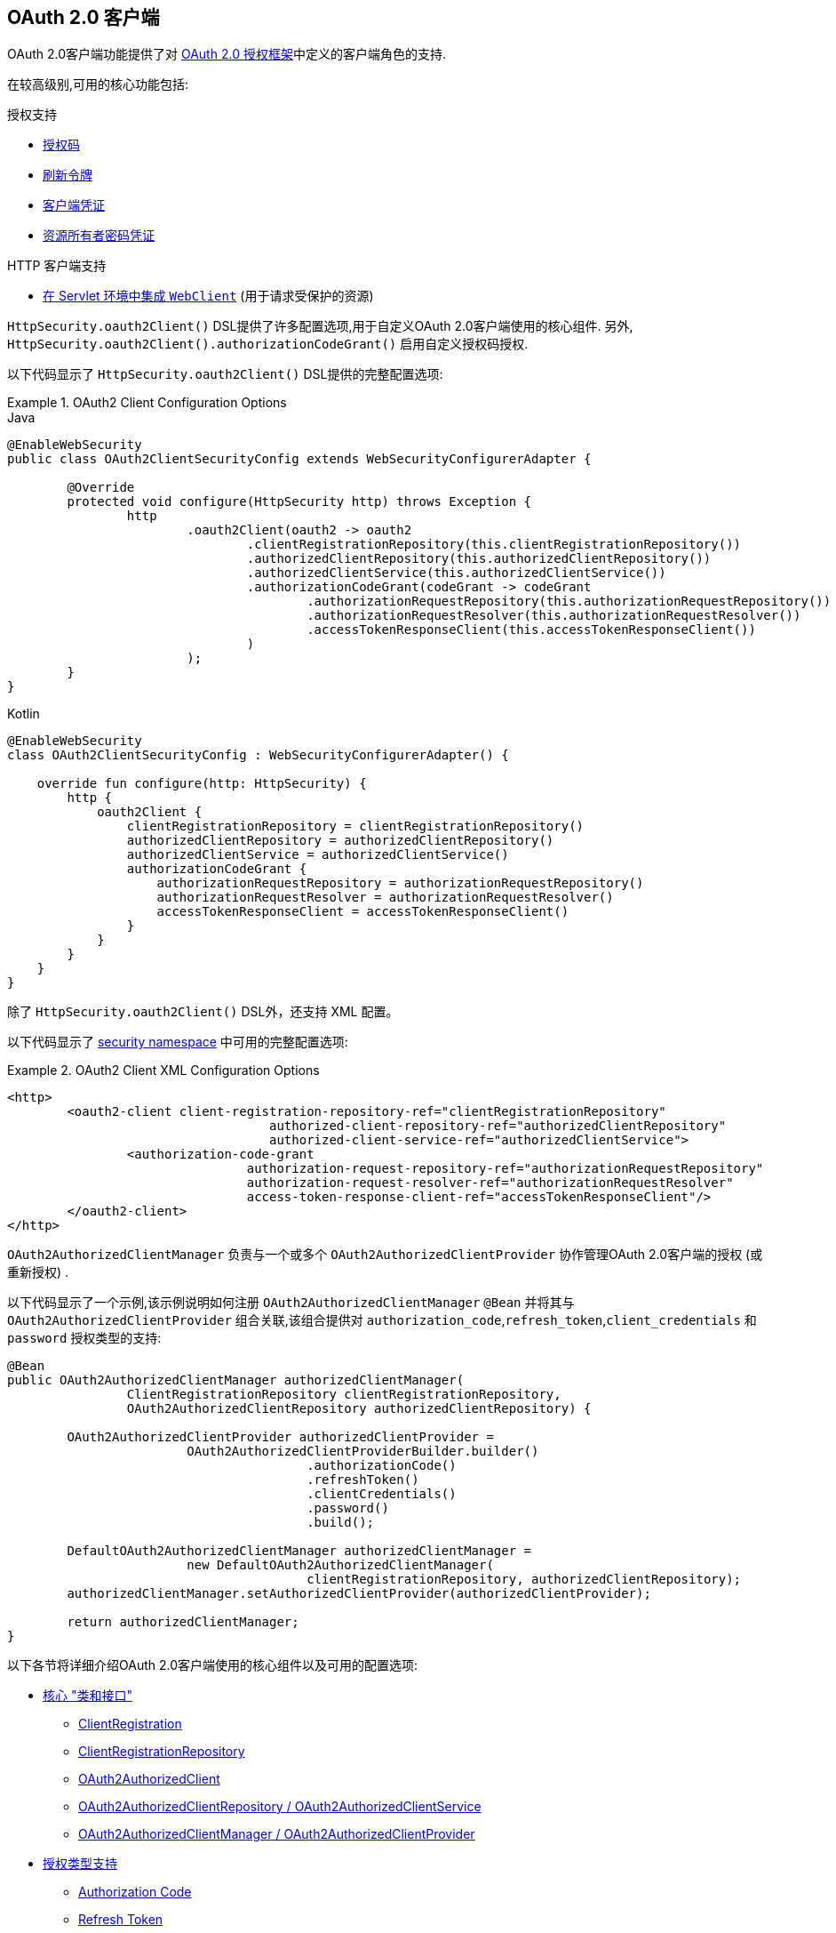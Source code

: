 [[oauth2client]]
== OAuth 2.0 客户端

OAuth 2.0客户端功能提供了对 https://tools.ietf.org/html/rfc6749#section-1.1[OAuth 2.0 授权框架]中定义的客户端角色的支持.

在较高级别,可用的核心功能包括:

.授权支持
* https://tools.ietf.org/html/rfc6749#section-1.3.1[授权码]
* https://tools.ietf.org/html/rfc6749#section-6[刷新令牌]
* https://tools.ietf.org/html/rfc6749#section-1.3.4[客户端凭证]
* https://tools.ietf.org/html/rfc6749#section-1.3.3[资源所有者密码凭证]

.HTTP 客户端支持
* <<oauth2Client-webclient-servlet, 在 Servlet 环境中集成 `WebClient`>> (用于请求受保护的资源)

`HttpSecurity.oauth2Client()` DSL提供了许多配置选项,用于自定义OAuth 2.0客户端使用的核心组件.  另外, `HttpSecurity.oauth2Client().authorizationCodeGrant()` 启用自定义授权码授权.

以下代码显示了 `HttpSecurity.oauth2Client()` DSL提供的完整配置选项:

.OAuth2 Client Configuration Options
====
.Java
[source,java,role="primary"]
----
@EnableWebSecurity
public class OAuth2ClientSecurityConfig extends WebSecurityConfigurerAdapter {

	@Override
	protected void configure(HttpSecurity http) throws Exception {
		http
			.oauth2Client(oauth2 -> oauth2
				.clientRegistrationRepository(this.clientRegistrationRepository())
				.authorizedClientRepository(this.authorizedClientRepository())
				.authorizedClientService(this.authorizedClientService())
				.authorizationCodeGrant(codeGrant -> codeGrant
					.authorizationRequestRepository(this.authorizationRequestRepository())
					.authorizationRequestResolver(this.authorizationRequestResolver())
					.accessTokenResponseClient(this.accessTokenResponseClient())
				)
			);
	}
}
----

.Kotlin
[source,kotlin,role="secondary"]
----
@EnableWebSecurity
class OAuth2ClientSecurityConfig : WebSecurityConfigurerAdapter() {

    override fun configure(http: HttpSecurity) {
        http {
            oauth2Client {
                clientRegistrationRepository = clientRegistrationRepository()
                authorizedClientRepository = authorizedClientRepository()
                authorizedClientService = authorizedClientService()
                authorizationCodeGrant {
                    authorizationRequestRepository = authorizationRequestRepository()
                    authorizationRequestResolver = authorizationRequestResolver()
                    accessTokenResponseClient = accessTokenResponseClient()
                }
            }
        }
    }
}
----
====

除了 `HttpSecurity.oauth2Client()` DSL外，还支持 XML 配置。

以下代码显示了 <<nsa-oauth2-client, security namespace>> 中可用的完整配置选项:

.OAuth2 Client XML Configuration Options
====
[source,xml]
----
<http>
	<oauth2-client client-registration-repository-ref="clientRegistrationRepository"
				   authorized-client-repository-ref="authorizedClientRepository"
				   authorized-client-service-ref="authorizedClientService">
		<authorization-code-grant
				authorization-request-repository-ref="authorizationRequestRepository"
				authorization-request-resolver-ref="authorizationRequestResolver"
				access-token-response-client-ref="accessTokenResponseClient"/>
	</oauth2-client>
</http>
----
====

`OAuth2AuthorizedClientManager` 负责与一个或多个 `OAuth2AuthorizedClientProvider` 协作管理OAuth 2.0客户端的授权 (或重新授权) .

以下代码显示了一个示例,该示例说明如何注册 `OAuth2AuthorizedClientManager` `@Bean` 并将其与 `OAuth2AuthorizedClientProvider` 组合关联,该组合提供对 `authorization_code`,`refresh_token`,`client_credentials` 和  `password`  授权类型的支持:

[source,java]
----
@Bean
public OAuth2AuthorizedClientManager authorizedClientManager(
		ClientRegistrationRepository clientRegistrationRepository,
		OAuth2AuthorizedClientRepository authorizedClientRepository) {

	OAuth2AuthorizedClientProvider authorizedClientProvider =
			OAuth2AuthorizedClientProviderBuilder.builder()
					.authorizationCode()
					.refreshToken()
					.clientCredentials()
					.password()
					.build();

	DefaultOAuth2AuthorizedClientManager authorizedClientManager =
			new DefaultOAuth2AuthorizedClientManager(
					clientRegistrationRepository, authorizedClientRepository);
	authorizedClientManager.setAuthorizedClientProvider(authorizedClientProvider);

	return authorizedClientManager;
}
----

以下各节将详细介绍OAuth 2.0客户端使用的核心组件以及可用的配置选项:

* <<oauth2Client-core-interface-class,核心 "类和接口">>
** <<oauth2Client-client-registration, ClientRegistration>>
** <<oauth2Client-client-registration-repo, ClientRegistrationRepository>>
** <<oauth2Client-authorized-client, OAuth2AuthorizedClient>>
** <<oauth2Client-authorized-repo-service, OAuth2AuthorizedClientRepository / OAuth2AuthorizedClientService>>
** <<oauth2Client-authorized-manager-provider, OAuth2AuthorizedClientManager / OAuth2AuthorizedClientProvider>>
* <<oauth2Client-auth-grant-support,授权类型支持>>
** <<oauth2Client-auth-code-grant, Authorization Code>>
** <<oauth2Client-refresh-token-grant, Refresh Token>>
** <<oauth2Client-client-creds-grant, Client Credentials>>
** <<oauth2Client-password-grant, Resource Owner Password Credentials>>
* <<oauth2Client-additional-features,其他功能>>
** <<oauth2Client-registered-authorized-client, 解决客户端授权>>
* <<oauth2Client-webclient-servlet,在Servlet环境中集成WebClient>>


[[oauth2Client-core-interface-class]]
=== 核心 "类和接口"


[[oauth2Client-client-registration]]
==== ClientRegistration

`ClientRegistration` 是向OAuth 2.0或OpenID Connect 1.0提供程序注册的客户端的表示.

客户端注册包含信息,例如客户端ID,客户端密钥,授权类型,重定向URI,作用域,授权URI,令牌URI和其他详细信息.

`ClientRegistration` 及其属性定义如下:

[source,java]
----
public final class ClientRegistration {
	private String registrationId;	<1>
	private String clientId;	<2>
	private String clientSecret;	<3>
	private ClientAuthenticationMethod clientAuthenticationMethod;	<4>
	private AuthorizationGrantType authorizationGrantType;	<5>
	private String redirectUriTemplate;	<6>
	private Set<String> scopes;	<7>
	private ProviderDetails providerDetails;
	private String clientName;	<8>

	public class ProviderDetails {
		private String authorizationUri;	<9>
		private String tokenUri;	<10>
		private UserInfoEndpoint userInfoEndpoint;
		private String jwkSetUri;	<11>
        private Map<String, Object> configurationMetadata;  <12>

		public class UserInfoEndpoint {
			private String uri;	<13>
            private AuthenticationMethod authenticationMethod;  <14>
			private String userNameAttributeName;	<15>

		}
	}
}
----
<1> `registrationId`: 唯一标识 `ClientRegistration` 的ID. .
<2> `clientId`: 客户端标识符.
<3> `clientSecret`: 客户端密钥.
<4> `clientAuthenticationMethod`: 提供者对客户端进行身份验证的方法.  支持的值为 *basic*,*post* 和 *none* https://tools.ietf.org/html/rfc6749#section-2.1[(public clients)].
<5> `authorizationGrantType`: OAuth 2.0授权框架定义了四种 https://tools.ietf.org/html/rfc6749#section-1.3[授权类型] .  支持的值是 `authorization_code`,`client_credentials`,`password`.
<6> `redirectUriTemplate`: 终端用户对客户端进行身份验证和授权访问后,授权服务器会将终端用户重定向到该客户的注册重定向URI.
<7> `scopes`: 客户在授权请求流程中请求的范围,例如openid,电子邮件或配置文件.
<8> `clientName`: 用于客户端的描述性名称.  该名称可能在某些情况下使用,例如在自动生成的登录页面中显示客户端名称时.
<9> `authorizationUri`: 授权服务器的授权端点URI.
<10> `tokenUri`: 授权服务器的令牌端点URI.
<11> `jwkSetUri`: 用于从授权服务器检索JSON Web密钥( https://tools.ietf.org/html/rfc7517[JSON Web Key (JWK)])集的URI,其中包含用于验证ID令牌的JSON Web签名( https://tools.ietf.org/html/rfc7515[JSON Web Signature (JWS)]) 以及用户信息响应 (可选) 的加密密钥.
<12> `configurationMetadata`:  https://openid.net/specs/openid-connect-discovery-1_0.html#ProviderConfig[OpenID Provider 配置信息]. 仅当配置了Spring Boot 2.x属性 `spring.security.oauth2.client.provider.[providerId].issuerUri`  时,此信息才可用.
<13> `(userInfoEndpoint)uri`: UserInfo端点URI,用于访问经过身份验证的最终用户的声明/属性.
<14> `(userInfoEndpoint)authenticationMethod`: 将访问令牌发送到UserInfo端点时使用的身份验证方法. 支持  *header*, *form* 和 *query* 值
<15> `userNameAttributeName`: 在UserInfo响应中返回的属性名称,该属性引用了最终用户的名称或标识符.

可以使用发现OpenID Connect提供者的 https://openid.net/specs/openid-connect-discovery-1_0.html#ProviderConfig[Configuration endpoint] 或授权服务器的 https://tools.ietf.org/html/rfc8414#section-3[元数据端点] 来初始配置 `ClientRegistration`.

`ClientRegistrations` 提供了以这种方式配置 `ClientRegistration` 的便捷方法,如以下示例所示:

[source,java]
----
ClientRegistration clientRegistration =
    ClientRegistrations.fromIssuerLocation("https://idp.example.com/issuer").build();
----

上面的代码将依次查询 `https://idp.example.com/issuer/.well-known/openid-configuration` ,然后依次查询 `https://idp.example.com/.well-known/openid-configuration/issuer`,
最后是  `https://idp.example.com/.well-known/oauth-authorization-server/issuer` ,从第一个停止返回200响应.

或者,您可以使用 `ClientRegistrations.fromOidcIssuerLocation()`  仅查询OpenID Connect提供程序的配置端点.

[[oauth2Client-client-registration-repo]]
==== ClientRegistrationRepository

`ClientRegistrationRepository` 充当OAuth 2.0 / OpenID Connect 1.0  `ClientRegistration` 的存储库.

[NOTE]
客户端注册信息最终由关联的授权服务器存储和拥有.  此存储库提供了检索与授权服务器一起存储的主要客户端注册信息的子集的功能.

Spring Boot 2.x自动配置将 `spring.security.oauth2.client.registration._[registrationId]_`  下的每个属性绑定到 `ClientRegistration` 的实例,然后在 `ClientRegistrationRepository` 中组成每个 `ClientRegistration` 实例.

[NOTE]
`ClientRegistrationRepository` 的默认实现是 `InMemoryClientRegistrationRepository`.

自动配置还会在 `ApplicationContext` 中将 `ClientRegistrationRepository` 注册为 `@Bean`,以便在应用程序需要时可用于依赖注入.

以下清单显示了一个示例:

[source,java]
----
@Controller
public class OAuth2ClientController {

	@Autowired
	private ClientRegistrationRepository clientRegistrationRepository;

	@GetMapping("/")
	public String index() {
		ClientRegistration oktaRegistration =
			this.clientRegistrationRepository.findByRegistrationId("okta");

		...

		return "index";
	}
}
----


[[oauth2Client-authorized-client]]
==== OAuth2AuthorizedClient

`OAuth2AuthorizedClient` 是授权客户端的表示.  当终端用户 (资源所有者) 已向客户端授权访问其受保护资源的权限时,则认为该客户端已被授权.

`OAuth2AuthorizedClient` 的目的是将 `OAuth2AccessToken` (和可选的 `OAuth2RefreshToken`) 与 `ClientRegistration` (客户端) 和资源所有者相关联,`ClientRegistration` 和资源所有者是授权的主要最终用户.


[[oauth2Client-authorized-repo-service]]
==== OAuth2AuthorizedClientRepository / OAuth2AuthorizedClientService

`OAuth2AuthorizedClientRepository` 负责在Web请求之间持久保存 `OAuth2AuthorizedClient`.  而 `OAuth2AuthorizedClientService` 的主要作用是在应用程序级别管理 `OAuth2AuthorizedClient`.

从开发人员的角度来看,`OAuth2AuthorizedClientRepository` 或 `OAuth2AuthorizedClientService` 提供了查找与客户端关联的 `OAuth2AccessToken` 的功能,以便可以将其用于发起受保护的资源请求.

以下清单显示了一个示例:

[source,java]
----
@Controller
public class OAuth2ClientController {

    @Autowired
    private OAuth2AuthorizedClientService authorizedClientService;

    @GetMapping("/")
    public String index(Authentication authentication) {
        OAuth2AuthorizedClient authorizedClient =
            this.authorizedClientService.loadAuthorizedClient("okta", authentication.getName());

        OAuth2AccessToken accessToken = authorizedClient.getAccessToken();

        ...

        return "index";
    }
}
----

[NOTE]
Spring Boot 2.x自动配置在 `ApplicationContext` 中注册了 `OAuth2AuthorizedClientRepository` 和/或 `OAuth2AuthorizedClientService` `@Bean`.  但是,应用程序可以选择覆盖并注册自定义 `OAuth2AuthorizedClientRepository` 或 `OAuth2AuthorizedClientService` `@Bean`.

`OAuth2AuthorizedClientService` 的默认实现是 `InMemoryOAuth2AuthorizedClientService`,它在内存中存储 `OAuth2AuthorizedClient`.

或者,可以将JDBC实现 `JdbcOAuth2AuthorizedClientService` 配置为将 `OAuth2AuthorizedClient` 持久存储在数据库中.

[NOTE]
`JdbcOAuth2AuthorizedClientService` 取决于<<dbschema-oauth2-client, OAuth 2.0客户端架构>>中描述的表定义.

[[oauth2Client-authorized-manager-provider]]
==== OAuth2AuthorizedClientManager / OAuth2AuthorizedClientProvider

`OAuth2AuthorizedClientManager` 负责 `OAuth2AuthorizedClient` 的整体管理.

主要职责包括:

* 使用 `OAuth2AuthorizedClientProvider` 授权 (或重新授权) OAuth 2.0客户端.
* 通常使用 `OAuth2AuthorizedClientService` 或 `OAuth2AuthorizedClientRepository` 委托 `OAuth2AuthorizedClient` 的持久性.
* 成功授权(或重新授权)OAuth 2.0客户端后，委派给 `OAuth2AuthorizationSuccessHandler`
* 当OAuth 2.0客户端无法授权(或重新授权)时，委派给 `OAuth2AuthorizationFailureHandler`

`OAuth2AuthorizedClientProvider` 实施用于授权 (或重新授权) OAuth 2.0客户端的策略.  实施通常将实施授权类型,例如.  `authorization_code`, `client_credentials` 等.

`OAuth2AuthorizedClientManager` 的默认实现是 `DefaultOAuth2AuthorizedClientManager`,它与 `OAuth2AuthorizedClientProvider` 关联,
该 `OAuth2AuthorizedClientProvider` 可以使用基于委托的组合来支持多种授权授权类型.  `OAuth2AuthorizedClientProviderBuilder` 可以用于配置和构建基于委托的组合.

以下代码显示了如何配置和构建 `OAuth2AuthorizedClientProvider` 组合的示例,该组合提供对  `authorization_code`,`refresh_token`,`client_credentials` 和 `password` 授权类型的支持:

[source,java]
----
@Bean
public OAuth2AuthorizedClientManager authorizedClientManager(
		ClientRegistrationRepository clientRegistrationRepository,
		OAuth2AuthorizedClientRepository authorizedClientRepository) {

	OAuth2AuthorizedClientProvider authorizedClientProvider =
			OAuth2AuthorizedClientProviderBuilder.builder()
					.authorizationCode()
					.refreshToken()
					.clientCredentials()
					.password()
					.build();

	DefaultOAuth2AuthorizedClientManager authorizedClientManager =
			new DefaultOAuth2AuthorizedClientManager(
					clientRegistrationRepository, authorizedClientRepository);
	authorizedClientManager.setAuthorizedClientProvider(authorizedClientProvider);

	return authorizedClientManager;
}
----

当尝试授权成功时，`DefaultOAuth2AuthorizedClientManager` 将委派给 `OAuth2AuthorizationSuccessHandler`，后者(默认情况下)将通过 `OAuth2AuthorizedClientRepository` 保存 `OAuth2AuthorizedClient`。
在重新授权失败的情况下，例如 刷新令牌不再有效，先前保存的 `OAuth2AuthorizedClient` 将通过 `RemoveAuthorizedClientOAuth2AuthorizationFailureHandler` 从 `OAuth2AuthorizedClientRepository` 中删除。
可以通过 `setAuthorizationSuccessHandler(OAuth2AuthorizationSuccessHandler)`  和  `setAuthorizationFailureHandler(OAuth2AuthorizationFailureHandler)` 自定义默认行为。

`DefaultOAuth2AuthorizedClientManager` 也与类型为 `Function<OAuth2AuthorizeRequest, Map<String, Object>>` 的 `contextAttributesMapper` 关联,后者负责将属性从 `OAuth2AuthorizeRequest` 映射到要与 `OAuth2AuthorizationContext` 关联的属性的映射.
当您需要为 `OAuth2AuthorizedClientProvider` 提供必需的 (受支持的) 属性时,这很有用.  `PasswordOAuth2AuthorizedClientProvider` 要求资源所有者的用户名和密码在 `OAuth2AuthorizationContext.getAttributes()` 中可用.

以下代码显示了 `contextAttributesMapper` 的示例:

[source,java]
----
@Bean
public OAuth2AuthorizedClientManager authorizedClientManager(
		ClientRegistrationRepository clientRegistrationRepository,
		OAuth2AuthorizedClientRepository authorizedClientRepository) {

	OAuth2AuthorizedClientProvider authorizedClientProvider =
			OAuth2AuthorizedClientProviderBuilder.builder()
					.password()
					.refreshToken()
					.build();

	DefaultOAuth2AuthorizedClientManager authorizedClientManager =
			new DefaultOAuth2AuthorizedClientManager(
					clientRegistrationRepository, authorizedClientRepository);
	authorizedClientManager.setAuthorizedClientProvider(authorizedClientProvider);

	// Assuming the `username` and `password` are supplied as `HttpServletRequest` parameters,
	// map the `HttpServletRequest` parameters to `OAuth2AuthorizationContext.getAttributes()`
	authorizedClientManager.setContextAttributesMapper(contextAttributesMapper());

	return authorizedClientManager;
}

private Function<OAuth2AuthorizeRequest, Map<String, Object>> contextAttributesMapper() {
	return authorizeRequest -> {
		Map<String, Object> contextAttributes = Collections.emptyMap();
		HttpServletRequest servletRequest = authorizeRequest.getAttribute(HttpServletRequest.class.getName());
		String username = servletRequest.getParameter(OAuth2ParameterNames.USERNAME);
		String password = servletRequest.getParameter(OAuth2ParameterNames.PASSWORD);
		if (StringUtils.hasText(username) && StringUtils.hasText(password)) {
			contextAttributes = new HashMap<>();

			// `PasswordOAuth2AuthorizedClientProvider` requires both attributes
			contextAttributes.put(OAuth2AuthorizationContext.USERNAME_ATTRIBUTE_NAME, username);
			contextAttributes.put(OAuth2AuthorizationContext.PASSWORD_ATTRIBUTE_NAME, password);
		}
		return contextAttributes;
	};
}
----

`DefaultOAuth2AuthorizedClientManager` 设计为在 `HttpServletRequest` 上下文中使用。 在 `HttpServletRequest` 上下文之外进行操作时，请改用 `AuthorizedClientServiceOAuth2AuthorizedClientManager`。

服务应用程序是何时使用 `AuthorizedClientServiceOAuth2AuthorizedClientManager` 的常见用例。 服务应用程序通常在后台运行，没有任何用户交互，并且通常在系统级帐户而不是用户帐户下运行。 配置为 `client_credentials` 授予类型的 O​​Auth 2.0 客户端可以视为服务应用程序的类型。

下面的代码显示了一个示例如何配置 `AuthorizedClientServiceOAuth2AuthorizedClientManager` 的示例，该 `ManagerManager` 提供对 `client_credentials` 授予类型的支持:

[source,java]
----
@Bean
public OAuth2AuthorizedClientManager authorizedClientManager(
		ClientRegistrationRepository clientRegistrationRepository,
		OAuth2AuthorizedClientService authorizedClientService) {

	OAuth2AuthorizedClientProvider authorizedClientProvider =
			OAuth2AuthorizedClientProviderBuilder.builder()
					.clientCredentials()
					.build();

	AuthorizedClientServiceOAuth2AuthorizedClientManager authorizedClientManager =
			new AuthorizedClientServiceOAuth2AuthorizedClientManager(
					clientRegistrationRepository, authorizedClientService);
	authorizedClientManager.setAuthorizedClientProvider(authorizedClientProvider);

	return authorizedClientManager;
}
----

[[oauth2Client-auth-grant-support]]
=== 授权类型支持


[[oauth2Client-auth-code-grant]]
==== Authorization Code  (授权码)

[NOTE]
有关 https://tools.ietf.org/html/rfc6749#section-1.3.1[Authorization Code] 的更多详细信息,请参考 OAuth 2.0 授权框架.


===== 获取授权

[NOTE]
请参阅 https://tools.ietf.org/html/rfc6749#section-4.1.1[Authorization Request/Response]  协议流程以获取授权码.

===== 发起授权请求

`OAuth2AuthorizationRequestRedirectFilter` 使用 `OAuth2AuthorizationRequestResolver` 来解析 `OAuth2AuthorizationRequest` 并通过将终端用户重定向到授权服务器的授权端点来开始授权码授权流程.

`OAuth2AuthorizationRequestResolver` 的主要作用是从提供的Web请求中解析 `OAuth2AuthorizationRequest`.  默认实现 `DefaultOAuth2AuthorizationRequestResolver` 在 (默认) 路径 `/oauth2/authorization/{registrationId}` 上进行匹配,
以提取 `registrationId` 并使用其关联的 `ClientRegistration` 构建 `OAuth2AuthorizationRequest`.

为OAuth 2.0客户端注册提供以下Spring Boot 2.x属性:

[source,yaml,attrs="-attributes"]
----
spring:
  security:
    oauth2:
      client:
        registration:
          okta:
            client-id: okta-client-id
            client-secret: okta-client-secret
            authorization-grant-type: authorization_code
            redirect-uri: "{baseUrl}/authorized/okta"
            scope: read, write
        provider:
          okta:
            authorization-uri: https://dev-1234.oktapreview.com/oauth2/v1/authorize
            token-uri: https://dev-1234.oktapreview.com/oauth2/v1/token
----

基本路径为 `/oauth2/authorization/okta` 的请求将通过 `OAuth2AuthorizationRequestRedirectFilter` 发起授权请求重定向,并最终启动授权码授权流程.

[NOTE]
`AuthorizationCodeOAuth2AuthorizedClientProvider` 是用于授权码认证的 `OAuth2AuthorizedClientProvider` 的实现,该授权码还通过 `OAuth2AuthorizationRequestRedirectFilter` 发起授权请求重定向.

如果OAuth 2.0客户端是 https://tools.ietf.org/html/rfc6749#section-2.1[Public Client],则按以下方式配置OAuth 2.0客户端注册:

[source,yaml,attrs="-attributes"]
----
spring:
  security:
    oauth2:
      client:
        registration:
          okta:
            client-id: okta-client-id
            client-authentication-method: none
            authorization-grant-type: authorization_code
            redirect-uri: "{baseUrl}/authorized/okta"
            ...
----

使用 https://tools.ietf.org/html/rfc7636[Proof Key for Code Exchange] (PKCE)支持公共客户端.  如果客户端在不受信任的环境 (例如,本机应用程序或基于Web浏览器的应用程序) 中运行,因此无法维护其凭据的机密性,则在满足以下条件时将自动使用PKCE:

. `client-secret` 被省略 (或为空)
. `client-authentication-method` 设置为 "none" (`ClientAuthenticationMethod.NONE`)

[[oauth2Client-auth-code-redirect-uri]]
`DefaultOAuth2AuthorizationRequestResolver` 还使用 `UriComponentsBuilder` 支持 `redirect-uri` 的 `URI` 模板变量.

以下配置使用所有受支持的 `URI` 模板变量:

[source,yaml,attrs="-attributes"]
----
spring:
  security:
    oauth2:
      client:
        registration:
          okta:
            ...
            redirect-uri: "{baseScheme}://{baseHost}{basePort}{basePath}/authorized/{registrationId}"
            ...
----

[NOTE]
`{baseUrl}` 解析为 `{baseScheme}://{baseHost}{basePort}{basePath}`

当OAuth 2.0客户端在<<http-proxy-server, 代理服务器>>后面运行时,使用 `URI` 模板变量配置 `redirect-uri` 尤其有用.  这样可以确保在扩展 `redirect-uri` 时使用 `X-Forwarded-*` 头.

===== 自定义授权请求

`OAuth2AuthorizationRequestResolver` 可以实现的主要用例之一是能够使用OAuth 2.0授权框架中定义的标准参数之外的其他参数自定义授权请求.

例如,OpenID Connect从 https://tools.ietf.org/html/rfc6749#section-4.1.1[OAuth 2.0 Authorization Framework] 中定义的标准参数开始,为 https://openid.net/specs/openid-connect-core-1_0.html#AuthRequest[Authorization Code Flow] 定义其他OAuth 2.0请求参数.  这些扩展参数之一是提示参数.

[NOTE]
可选的.  用空格分隔的,区分大小写的ASCII字符串值列表,用于指定授权服务器是否提示终端用户进行重新认证和同意.  定义的值是: none, login, consent, select_account

以下示例显示如何通过使用 `Consumer<OAuth2AuthorizationRequest.Builder>` 来配置 `DefaultOAuth2AuthorizationRequestResolver`，该 `Consumer<OAuth2AuthorizationRequest.Builder>` 通过包括请求参数  `prompt=consent` 来定制  `oauth2Login()` 的授权请求。

[source,java]
----
@EnableWebSecurity
public class OAuth2LoginSecurityConfig extends WebSecurityConfigurerAdapter {

	@Autowired
	private ClientRegistrationRepository clientRegistrationRepository;

	@Override
	protected void configure(HttpSecurity http) throws Exception {
		http
			.authorizeRequests(authorize -> authorize
				.anyRequest().authenticated()
			)
			.oauth2Login(oauth2 -> oauth2
				.authorizationEndpoint(authorization -> authorization
					.authorizationRequestResolver(
						authorizationRequestResolver(this.clientRegistrationRepository)
					)
				)
			);
	}

	private OAuth2AuthorizationRequestResolver authorizationRequestResolver(
			ClientRegistrationRepository clientRegistrationRepository) {

		DefaultOAuth2AuthorizationRequestResolver authorizationRequestResolver =
				new DefaultOAuth2AuthorizationRequestResolver(
						clientRegistrationRepository, "/oauth2/authorization");
		authorizationRequestResolver.setAuthorizationRequestCustomizer(
				authorizationRequestCustomizer());

		return  authorizationRequestResolver;
	}

	private Consumer<OAuth2AuthorizationRequest.Builder> authorizationRequestCustomizer() {
		return customizer -> customizer
					.additionalParameters(params -> params.put("prompt", "consent"));
	}
}
----

对于简单的用例,对于特定的提供者,附加请求参数始终相同,可以将其直接添加到 `authorization-uri` 中.

例如,如果请求参数 `prompt` 的值始终是提供者okta的 `consent` ,则可以简单地进行如下配置:

[source,yaml]
----
spring:
  security:
    oauth2:
      client:
        provider:
          okta:
            authorization-uri: https://dev-1234.oktapreview.com/oauth2/v1/authorize?prompt=consent
----

前面的示例显示了在标准参数之上添加自定义参数的常见用例.  或者,如果您的要求更高,则可以通过简单地覆盖 `OAuth2AuthorizationRequest.authorizationRequestUri` 属性来完全控制构建授权请求 `URI`.

[TIP]
`OAuth2AuthorizationRequest.Builder.build()` 构造 `OAuth2AuthorizationRequest.authorizationRequestUri`,它表示完整的授权请求 `URI`,包括使用 `application/x-www-form-urlencoded` 格式的所有查询参数.


以下示例显示了 `authorizationRequestCustomizer()` 方法与上一示例的不同形式,而是覆盖了 `OAuth2AuthorizationRequest.authorizationRequestUri` 属性.

[source,java]
----
private Consumer<OAuth2AuthorizationRequest.Builder> authorizationRequestCustomizer() {
	return customizer -> customizer
				.authorizationRequestUri(uriBuilder -> uriBuilder
					.queryParam("prompt", "consent").build());
}
----


===== 保存授权请求

`AuthorizationRequestRepository` 负责从发起授权请求到接收到授权响应 (回调) 之间的 `OAuth2AuthorizationRequest` 的持久性.

[TIP]
`OAuth2AuthorizationRequest` 用于关联和验证授权响应.

`AuthorizationRequestRepository` 的默认实现是 `HttpSessionOAuth2AuthorizationRequestRepository`,它将 `OAuth2AuthorizationRequest` 存储在 `HttpSession` 中.

如果您具有 `AuthorizationRequestRepository` 的自定义实现,则可以如以下示例所示对其进行配置:

.AuthorizationRequestRepository Configuration
====
.Java
[source,java,role="primary"]
----
@EnableWebSecurity
public class OAuth2ClientSecurityConfig extends WebSecurityConfigurerAdapter {

	@Override
	protected void configure(HttpSecurity http) throws Exception {
		http
			.oauth2Client(oauth2 -> oauth2
				.authorizationCodeGrant(codeGrant -> codeGrant
					.authorizationRequestRepository(this.authorizationRequestRepository())
					...
				)
			);
	}
}
----

.Kotlin
[source,kotlin,role="secondary"]
----
@EnableWebSecurity
class OAuth2ClientSecurityConfig : WebSecurityConfigurerAdapter() {

    override fun configure(http: HttpSecurity) {
        http {
            oauth2Client {
                authorizationCodeGrant {
                    authorizationRequestRepository = authorizationRequestRepository()
                }
            }
        }
    }
}
----

.Xml
[source,xml,role="secondary"]
----
<http>
	<oauth2-client>
		<authorization-code-grant authorization-request-repository-ref="authorizationRequestRepository"/>
	</oauth2-client>
</http>
----
====

===== 访问令牌请求

[NOTE]
请参阅 https://tools.ietf.org/html/rfc6749#section-4.1.3[Access Token Request/Response]  协议流程以获取授权码.

用于授权码授权的 `OAuth2AccessTokenResponseClient` 的默认实现是 `DefaultAuthorizationCodeTokenResponseClient`,它使用 `RestOperations` 在授权服务器的令牌端点交换访问令牌的授权码.

`DefaultAuthorizationCodeTokenResponseClient` 非常灵活,因为它允许您自定义令牌请求的预处理和/或令牌响应的后处理.

===== 自定义访问令牌请求

如果需要自定义令牌请求的预处理,则可以为 `DefaultAuthorizationCodeTokenResponseClient.setRequestEntityConverter()` 提供自定义 `Converter<OAuth2AuthorizationCodeGrantRequest, RequestEntity<?>>`.
默认实现 `OAuth2AuthorizationCodeGrantRequestEntityConverter` 构建标准 https://tools.ietf.org/html/rfc6749#section-4.1.3[OAuth 2.0 Access Token Request] 的 `RequestEntity` 表示形式.  但是,提供自定义转换器将允许您扩展标准令牌请求并添加自定义参数.


IMPORTANT: 自定义 `Converter` 必须返回预期的OAuth 2.0提供者可以理解的OAuth 2.0访问令牌请求的有效 `RequestEntity` 表示形式.

===== 自定义访问令牌响应

另一方面,如果您需要自定义令牌响应的后处理,则需要为  `DefaultAuthorizationCodeTokenResponseClient.setRestOperations()` 提供一个自定义配置的 `RestOperations`.  默认的 `RestOperations` 配置如下:

[source,java]
----
RestTemplate restTemplate = new RestTemplate(Arrays.asList(
		new FormHttpMessageConverter(),
		new OAuth2AccessTokenResponseHttpMessageConverter()));

restTemplate.setErrorHandler(new OAuth2ErrorResponseErrorHandler());
----

TIP: 发送OAuth 2.0访问令牌请求时,需要使用Spring MVC `FormHttpMessageConverter`.

`OAuth2AccessTokenResponseHttpMessageConverter` 是OAuth 2.0访问令牌响应的 `HttpMessageConverter`.  您可以为 `OAuth2AccessTokenResponseHttpMessageConverter.setTokenResponseConverter()` 提供一个自定义 `Converter<Map<String, String>, OAuth2AccessTokenResponse>`,
该转换器用于将OAuth 2.0访问令牌响应参数转换为 `OAuth2AccessTokenResponse`.

`OAuth2ErrorResponseErrorHandler` 是一个 `ResponseErrorHandler`,可以处理OAuth 2.0错误,例如.  400错误的请求.  它使用 `OAuth2ErrorHttpMessageConverter` 将OAuth 2.0错误参数转换为 `OAuth2Error`.

无论您是自定义 `DefaultAuthorizationCodeTokenResponseClient` 还是提供自己的 `OAuth2AccessTokenResponseClient` 实现,都需要按以下示例所示进行配置:

.Access Token Response Configuration
====
.Java
[source,java,role="primary"]
----
@EnableWebSecurity
public class OAuth2ClientSecurityConfig extends WebSecurityConfigurerAdapter {

	@Override
	protected void configure(HttpSecurity http) throws Exception {
		http
			.oauth2Client(oauth2 -> oauth2
				.authorizationCodeGrant(codeGrant -> codeGrant
					.accessTokenResponseClient(this.accessTokenResponseClient())
					...
				)
			);
	}
}
----
.Kotlin
[source,kotlin,role="secondary"]
----
@EnableWebSecurity
class OAuth2ClientSecurityConfig : WebSecurityConfigurerAdapter() {

    override fun configure(http: HttpSecurity) {
        http {
            oauth2Client {
                authorizationCodeGrant {
                    accessTokenResponseClient = accessTokenResponseClient()
                }
            }
        }
    }
}
----
.Xml
[source,xml,role="secondary"]
----
<http>
	<oauth2-client>
		<authorization-code-grant access-token-response-client-ref="accessTokenResponseClient"/>
	</oauth2-client>
</http>
----
====

[[oauth2Client-refresh-token-grant]]
==== 刷新Token

[NOTE]
有关以下内容的更多详细信息,请参阅OAuth 2.0授权框架 https://tools.ietf.org/html/rfc6749#section-1.5[Refresh Token].


===== 刷新访问令牌

[NOTE]
请参阅 https://tools.ietf.org/html/rfc6749#section-6[Access Token Request/Response] 协议流程以获取刷新令牌授权.

用于刷新令牌授权的 `OAuth2AccessTokenResponseClient` 的默认实现是 `DefaultRefreshTokenTokenResponseClient`,当在授权服务器的令牌端点刷新访问令牌时使用 `RestOperations`.

`DefaultRefreshTokenTokenResponseClient` 非常灵活,因为它允许您自定义令牌请求的预处理和/或令牌响应的后处理

===== 自定义刷新令牌请求

如果需要自定义令牌请求的预处理,则可以为 `DefaultRefreshTokenTokenResponseClient.setRequestEntityConverter()` 提供自定义 `Converter<OAuth2RefreshTokenGrantRequest, RequestEntity<?>>`
默认实现 `OAuth2RefreshTokenGrantRequestEntityConverter` 构建标准 https://tools.ietf.org/html/rfc6749#section-6[OAuth 2.0 Access Token Request]的 `RequestEntity` 表示.  但是,提供自定义 `Converter` 将允许您扩展标准令牌请求并添加自定义参数.

IMPORTANT: 自定义 `Converter` 必须返回预期的OAuth 2.0提供程序可以理解的OAuth 2.0访问令牌请求的有效 `RequestEntity` 表示形式.

===== 自定义刷新令牌响应

另一方面,如果您需要自定义令牌响应的后处理,则需要为  `DefaultRefreshTokenTokenResponseClient.setRestOperations()` 提供一个自定义配置的 `RestOperations`.  默认的 `RestOperations` 配置如下:

[source,java]
----
RestTemplate restTemplate = new RestTemplate(Arrays.asList(
		new FormHttpMessageConverter(),
		new OAuth2AccessTokenResponseHttpMessageConverter()));

restTemplate.setErrorHandler(new OAuth2ErrorResponseErrorHandler());
----

TIP: 发送OAuth 2.0访问令牌请求时,需要使用Spring MVC `FormHttpMessageConverter`.

`OAuth2AccessTokenResponseHttpMessageConverter` 是OAuth 2.0访问令牌响应的 `HttpMessageConverter`.  您可以为  `OAuth2AccessTokenResponseHttpMessageConverter.setTokenResponseConverter()` 提供一个自定义 `Converter<Map<String, String>, OAuth2AccessTokenResponse>`,该转换器用于将OAuth 2.0访问令牌响应参数转换为 `OAuth2AccessTokenResponse`.

`OAuth2ErrorResponseErrorHandler` 是一个 `ResponseErrorHandler`,可以处理OAuth 2.0错误,例如.  400错误的请求.  它使用 `OAuth2ErrorHttpMessageConverter` 将OAuth 2.0错误参数转换为 `OAuth2Error`.

无论您是自定义 `DefaultRefreshTokenTokenResponseClient` 还是提供自己的 `OAuth2AccessTokenResponseClient` 实现,都需要按以下示例所示进行配置:

[source,java]
----
// Customize
OAuth2AccessTokenResponseClient<OAuth2RefreshTokenGrantRequest> refreshTokenTokenResponseClient = ...

OAuth2AuthorizedClientProvider authorizedClientProvider =
		OAuth2AuthorizedClientProviderBuilder.builder()
				.authorizationCode()
				.refreshToken(configurer -> configurer.accessTokenResponseClient(refreshTokenTokenResponseClient))
				.build();

...

authorizedClientManager.setAuthorizedClientProvider(authorizedClientProvider);
----

[NOTE]
`OAuth2AuthorizedClientProviderBuilder.builder().refreshToken()` 配置一个 `RefreshTokenOAuth2AuthorizedClientProvider`,它是 `OAuth2AuthorizedClientProvider` 的实现,用于刷新令牌授权.

`OAuth2RefreshToken` 可以选择在访问令牌响应中返回 `authorization_code` 和 `password` 授权类型.  如果 `OAuth2AuthorizedClient.getRefreshToken()` 可用且 `OAuth2AuthorizedClient.getAccessToken()` 过期,则 `RefreshTokenOAuth2AuthorizedClientProvider` 将自动刷新它.

[[oauth2Client-client-creds-grant]]
==== Client Credentials(客户端凭证)

[NOTE]
有关 https://tools.ietf.org/html/rfc6749#section-1.3.4[Client Credentials] 授权的更多详细信息,请参考OAuth 2.0授权框架.

===== 访问令牌请求

[NOTE]
请参阅 https://tools.ietf.org/html/rfc6749#section-4.4.2[Access Token Request/Response]  协议流以获取 "客户端凭证" 授权.

客户端凭据授权的 `OAuth2AccessTokenResponseClient` 的默认实现是 `DefaultClientCredentialsTokenResponseClient`,当在授权服务器的令牌端点请求访问令牌时,它会使用 `RestOperations`.

`DefaultClientCredentialsTokenResponseClient` 非常灵活,因为它允许您自定义令牌请求的预处理和/或令牌响应的后处理.

===== 自定义访问令牌请求

如果需要自定义令牌请求的预处理,则可以为 `DefaultClientCredentialsTokenResponseClient.setRequestEntityConverter()`  提供自定义 `Converter<OAuth2ClientCredentialsGrantRequest, RequestEntity<?>>`.
默认实现 `OAuth2ClientCredentialsGrantRequestEntityConverter` 构建标准 https://tools.ietf.org/html/rfc6749#section-4.4.2[OAuth 2.0 Access Token Request] 的 `RequestEntity` 表示.  但是,提供自定义转换器将允许您扩展标准令牌请求并添加自定义参数.

IMPORTANT: 自定义 `Converter` 必须返回预期的OAuth 2.0提供程序可以理解的OAuth 2.0访问令牌请求的有效 `RequestEntity` 表示形式.

===== 自定义访问令牌响应

另一方面,如果您需要自定义令牌响应的后处理,则需要为 `DefaultClientCredentialsTokenResponseClient.setRestOperations()` 提供一个自定义配置的 `RestOperations`.  默认的 `RestOperations` 配置如下:

[source,java]
----
RestTemplate restTemplate = new RestTemplate(Arrays.asList(
		new FormHttpMessageConverter(),
		new OAuth2AccessTokenResponseHttpMessageConverter()));

restTemplate.setErrorHandler(new OAuth2ErrorResponseErrorHandler());
----

TIP: 发送OAuth 2.0访问令牌请求时,需要使用Spring MVC `FormHttpMessageConverter`.


`OAuth2AccessTokenResponseHttpMessageConverter` 是OAuth 2.0访问令牌响应的 `HttpMessageConverter`.  您可以为 `OAuth2AccessTokenResponseHttpMessageConverter.setTokenResponseConverter()`  提供一个自定义 `Converter<Map<String, String>, OAuth2AccessTokenResponse>` ,
该转换器用于将OAuth 2.0访问令牌响应参数转换为 `OAuth2AccessTokenResponse`.

`OAuth2ErrorResponseErrorHandler` 是一个 `ResponseErrorHandler`,可以处理OAuth 2.0错误,例如.  400错误的请求.  它使用 `OAuth2ErrorHttpMessageConverter` 将OAuth 2.0错误参数转换为 `OAuth2Error`.

无论您是自定义 `DefaultClientCredentialsTokenResponseClient` 还是提供自己的 `OAuth2AccessTokenResponseClient` 实现,都需要按以下示例所示进行配置:

[source,java]
----
// Customize
OAuth2AccessTokenResponseClient<OAuth2ClientCredentialsGrantRequest> clientCredentialsTokenResponseClient = ...

OAuth2AuthorizedClientProvider authorizedClientProvider =
		OAuth2AuthorizedClientProviderBuilder.builder()
				.clientCredentials(configurer -> configurer.accessTokenResponseClient(clientCredentialsTokenResponseClient))
				.build();

...

authorizedClientManager.setAuthorizedClientProvider(authorizedClientProvider);
----

[NOTE]
`OAuth2AuthorizedClientProviderBuilder.builder().clientCredentials()` 配置 `ClientCredentialsOAuth2AuthorizedClientProvider`,这是 `OAuth2AuthorizedClientProvider` 的实现,用于Client Credentials授权.

===== 使用访问令牌

为OAuth 2.0客户端注册提供以下Spring Boot 2.x属性:

[source,yaml]
----
spring:
  security:
    oauth2:
      client:
        registration:
          okta:
            client-id: okta-client-id
            client-secret: okta-client-secret
            authorization-grant-type: client_credentials
            scope: read, write
        provider:
          okta:
            token-uri: https://dev-1234.oktapreview.com/oauth2/v1/token
----

......以及 `OAuth2AuthorizedClientManager` `@Bean`:

[source,java]
----
@Bean
public OAuth2AuthorizedClientManager authorizedClientManager(
		ClientRegistrationRepository clientRegistrationRepository,
		OAuth2AuthorizedClientRepository authorizedClientRepository) {

	OAuth2AuthorizedClientProvider authorizedClientProvider =
			OAuth2AuthorizedClientProviderBuilder.builder()
					.clientCredentials()
					.build();

	DefaultOAuth2AuthorizedClientManager authorizedClientManager =
			new DefaultOAuth2AuthorizedClientManager(
					clientRegistrationRepository, authorizedClientRepository);
	authorizedClientManager.setAuthorizedClientProvider(authorizedClientProvider);

	return authorizedClientManager;
}
----

您可以按以下方式获取 `OAuth2AccessToken`:

[source,java]
----
@Controller
public class OAuth2ClientController {

	@Autowired
	private OAuth2AuthorizedClientManager authorizedClientManager;

	@GetMapping("/")
	public String index(Authentication authentication,
						HttpServletRequest servletRequest,
						HttpServletResponse servletResponse) {

		OAuth2AuthorizeRequest authorizeRequest = OAuth2AuthorizeRequest.withClientRegistrationId("okta")
				.principal(authentication)
				.attributes(attrs -> {
					attrs.put(HttpServletRequest.class.getName(), servletRequest);
					attrs.put(HttpServletResponse.class.getName(), servletResponse);
				})
				.build();
		OAuth2AuthorizedClient authorizedClient = this.authorizedClientManager.authorize(authorizeRequest);

		OAuth2AccessToken accessToken = authorizedClient.getAccessToken();

		...

		return "index";
	}
}
----

[NOTE]
`HttpServletRequest` 和 `HttpServletResponse` 都是可选属性.  如果未提供,它将使用 `RequestContextHolder.getRequestAttributes()` 默认为 `ServletRequestAttributes`.

[[oauth2Client-password-grant]]
==== 资源所有者密码凭证

[NOTE]
有关资源所有者密码凭据授权的更多详细信息,请参考 https://tools.ietf.org/html/rfc6749#section-1.3.3[Resource Owner Password Credentials].


===== 访问令牌请求

[NOTE]
请参阅 https://tools.ietf.org/html/rfc6749#section-4.3.2[Access Token Request/Response]  协议流,以获取 "资源所有者密码凭据" 授权.

用于资源所有者密码凭据授权的 `OAuth2AccessTokenResponseClient` 的默认实现是 `DefaultPasswordTokenResponseClient`,当在授权服务器的令牌端点请求访问令牌时,它将使用 `RestOperations`.

`DefaultPasswordTokenResponseClient` 非常灵活,因为它允许您自定义令牌请求的预处理和/或令牌响应的后处理.

===== 自定义访问令牌请求

如果需要自定义令牌请求的预处理,则可以为 `DefaultPasswordTokenResponseClient.setRequestEntityConverter()` 提供自定义 `Converter<OAuth2PasswordGrantRequest, RequestEntity<?>>`.
默认实现 `OAuth2PasswordGrantRequestEntityConverter` 构建标准 https://tools.ietf.org/html/rfc6749#section-4.3.2[OAuth 2.0 Access Token Request]的 `RequestEntity` 表示形式.  但是,提供自定义 `Converter` 将允许您扩展标准令牌请求并添加自定义参数.

IMPORTANT: 自定义 `Converter` 必须返回预期的OAuth 2.0提供程序可以理解的OAuth 2.0访问令牌请求的有效 `RequestEntity` 表示形式.

===== 自定义访问令牌响应

另一方面,如果您需要自定义令牌响应的后处理,则需要为 `DefaultPasswordTokenResponseClient.setRestOperations()` 提供一个自定义配置的 `RestOperations`.  默认的 `RestOperations` 配置如下:

[source,java]
----
RestTemplate restTemplate = new RestTemplate(Arrays.asList(
		new FormHttpMessageConverter(),
		new OAuth2AccessTokenResponseHttpMessageConverter()));

restTemplate.setErrorHandler(new OAuth2ErrorResponseErrorHandler());
----

TIP: 发送OAuth 2.0访问令牌请求时,需要使用Spring MVC `FormHttpMessageConverter`.


`OAuth2AccessTokenResponseHttpMessageConverter` 是OAuth 2.0访问令牌响应的 `HttpMessageConverter`.  您可以为 `OAuth2AccessTokenResponseHttpMessageConverter.setTokenResponseConverter()` 提供一个自定义 `Converter<Map<String, String>, OAuth2AccessTokenResponse>`,该转换器用于将OAuth 2.0访问令牌响应参数转换为 `OAuth2AccessTokenResponse`.

`OAuth2ErrorResponseErrorHandler` 是一个 `ResponseErrorHandler`,可以处理OAuth 2.0错误,例如.  400错误的请求.  它使用 `OAuth2ErrorHttpMessageConverter` 将OAuth 2.0错误参数转换为 `OAuth2Error`.

无论您是自定义 `DefaultPasswordTokenResponseClient` 还是提供自己的 `OAuth2AccessTokenResponseClient` 实现,都需要按以下示例所示进行配置:

[source,java]
----
// Customize
OAuth2AccessTokenResponseClient<OAuth2PasswordGrantRequest> passwordTokenResponseClient = ...

OAuth2AuthorizedClientProvider authorizedClientProvider =
		OAuth2AuthorizedClientProviderBuilder.builder()
				.password(configurer -> configurer.accessTokenResponseClient(passwordTokenResponseClient))
				.refreshToken()
				.build();

...

authorizedClientManager.setAuthorizedClientProvider(authorizedClientProvider);
----

[NOTE]
`OAuth2AuthorizedClientProviderBuilder.builder().password()` 配置 `PasswordOAuth2AuthorizedClientProvider`,它是 `OAuth2AuthorizedClientProvider` 的实现,用于资源所有者密码证书授权.

===== 使用访问令牌

为OAuth 2.0客户端注册提供以下Spring Boot 2.x属性:

[source,yaml]
----
spring:
  security:
    oauth2:
      client:
        registration:
          okta:
            client-id: okta-client-id
            client-secret: okta-client-secret
            authorization-grant-type: password
            scope: read, write
        provider:
          okta:
            token-uri: https://dev-1234.oktapreview.com/oauth2/v1/token
----

......以及 `OAuth2AuthorizedClientManager` `@Bean`:

[source,java]
----
@Bean
public OAuth2AuthorizedClientManager authorizedClientManager(
		ClientRegistrationRepository clientRegistrationRepository,
		OAuth2AuthorizedClientRepository authorizedClientRepository) {

	OAuth2AuthorizedClientProvider authorizedClientProvider =
			OAuth2AuthorizedClientProviderBuilder.builder()
					.password()
					.refreshToken()
					.build();

	DefaultOAuth2AuthorizedClientManager authorizedClientManager =
			new DefaultOAuth2AuthorizedClientManager(
					clientRegistrationRepository, authorizedClientRepository);
	authorizedClientManager.setAuthorizedClientProvider(authorizedClientProvider);

	// Assuming the `username` and `password` are supplied as `HttpServletRequest` parameters,
	// map the `HttpServletRequest` parameters to `OAuth2AuthorizationContext.getAttributes()`
	authorizedClientManager.setContextAttributesMapper(contextAttributesMapper());

	return authorizedClientManager;
}

private Function<OAuth2AuthorizeRequest, Map<String, Object>> contextAttributesMapper() {
	return authorizeRequest -> {
		Map<String, Object> contextAttributes = Collections.emptyMap();
		HttpServletRequest servletRequest = authorizeRequest.getAttribute(HttpServletRequest.class.getName());
		String username = servletRequest.getParameter(OAuth2ParameterNames.USERNAME);
		String password = servletRequest.getParameter(OAuth2ParameterNames.PASSWORD);
		if (StringUtils.hasText(username) && StringUtils.hasText(password)) {
			contextAttributes = new HashMap<>();

			// `PasswordOAuth2AuthorizedClientProvider` requires both attributes
			contextAttributes.put(OAuth2AuthorizationContext.USERNAME_ATTRIBUTE_NAME, username);
			contextAttributes.put(OAuth2AuthorizationContext.PASSWORD_ATTRIBUTE_NAME, password);
		}
		return contextAttributes;
	};
}
----

您可以按以下方式获取 `OAuth2AccessToken`:

[source,java]
----
@Controller
public class OAuth2ClientController {

	@Autowired
	private OAuth2AuthorizedClientManager authorizedClientManager;

	@GetMapping("/")
	public String index(Authentication authentication,
						HttpServletRequest servletRequest,
						HttpServletResponse servletResponse) {

		OAuth2AuthorizeRequest authorizeRequest = OAuth2AuthorizeRequest.withClientRegistrationId("okta")
				.principal(authentication)
				.attributes(attrs -> {
					attrs.put(HttpServletRequest.class.getName(), servletRequest);
					attrs.put(HttpServletResponse.class.getName(), servletResponse);
				})
				.build();
		OAuth2AuthorizedClient authorizedClient = this.authorizedClientManager.authorize(authorizeRequest);

		OAuth2AccessToken accessToken = authorizedClient.getAccessToken();

		...

		return "index";
	}
}
----

[NOTE]
`HttpServletRequest` 和 `HttpServletResponse` 都是可选属性.  如果未提供,它将使用 `RequestContextHolder.getRequestAttributes()` 默认为 `ServletRequestAttributes`.


[[oauth2Client-additional-features]]
=== 其他功能


[[oauth2Client-registered-authorized-client]]
==== 解析授权客户端


`@RegisteredOAuth2AuthorizedClient` 注解提供了将方法参数解析为 `OAuth2AuthorizedClient` 类型的参数值的功能.  与使用 `OAuth2AuthorizedClientManager` 或 `OAuth2AuthorizedClientService` 访问 `OAuth2AuthorizedClient` 相比,这是一种方便的选择.

[source,java]
----
@Controller
public class OAuth2ClientController {

	@GetMapping("/")
	public String index(@RegisteredOAuth2AuthorizedClient("okta") OAuth2AuthorizedClient authorizedClient) {
		OAuth2AccessToken accessToken = authorizedClient.getAccessToken();

		...

		return "index";
	}
}
----

`@RegisteredOAuth2AuthorizedClient` 注解由 `OAuth2AuthorizedClientArgumentResolver` 处理,该注解直接使用<<oauth2Client-authorized-manager-provider, OAuth2AuthorizedClientManager>> 并继承其功能.

[[oauth2Client-webclient-servlet]]
=== 在Servlet环境中集成WebClient

OAuth 2.0客户端支持使用 `ExchangeFilterFunction` 与 `WebClient` 集成.

`ServletOAuth2AuthorizedClientExchangeFilterFunction` 提供了一种简单的机制,可以通过使用 `OAuth2AuthorizedClient` 并包括关联的 `OAuth2AccessToken` 作为承载令牌来请求受保护的资源.  它直接使用 <<oauth2Client-authorized-manager-provider, OAuth2AuthorizedClientManager>>,因此继承了以下功能:

* 如果尚未授权客户端,则将请求 `OAuth2AccessToken`.
** `authorization_code` - 触发授权请求重定向以启动流程
** `client_credentials` - 访问令牌直接从令牌端点获取
** `password` - 访问令牌直接从令牌端点获取
* 如果 `OAuth2AccessToken` 过期,则如果 `OAuth2AuthorizedClientProvider` 可用于执行授权,它将被刷新 (或更新) .

以下代码显示了如何使用OAuth 2.0客户端支持配置 `WebClient` 的示例:

[source,java]
----
@Bean
WebClient webClient(OAuth2AuthorizedClientManager authorizedClientManager) {
	ServletOAuth2AuthorizedClientExchangeFilterFunction oauth2Client =
			new ServletOAuth2AuthorizedClientExchangeFilterFunction(authorizedClientManager);
	return WebClient.builder()
			.apply(oauth2Client.oauth2Configuration())
			.build();
}
----


==== 提供授权客户端

`ServletOAuth2AuthorizedClientExchangeFilterFunction` 通过从 `ClientRequest.attributes()`  (请求属性) 解析 `OAuth2AuthorizedClient` 来确定要使用的客户端 (用于请求) .

以下代码显示了如何将 `OAuth2AuthorizedClient` 设置为请求属性:

[source,java]
----
@GetMapping("/")
public String index(@RegisteredOAuth2AuthorizedClient("okta") OAuth2AuthorizedClient authorizedClient) {
	String resourceUri = ...

	String body = webClient
			.get()
			.uri(resourceUri)
			.attributes(oauth2AuthorizedClient(authorizedClient))   <1>
			.retrieve()
			.bodyToMono(String.class)
			.block();

	...

	return "index";
}
----
<1> `oauth2AuthorizedClient()` 是 `ServletOAuth2AuthorizedClientExchangeFilterFunction` 中的 `static` 方法.

以下代码显示了如何将 `ClientRegistration.getRegistrationId()` 设置为请求属性:

[source,java]
----
@GetMapping("/")
public String index() {
	String resourceUri = ...

	String body = webClient
			.get()
			.uri(resourceUri)
			.attributes(clientRegistrationId("okta"))   <1>
			.retrieve()
			.bodyToMono(String.class)
			.block();

	...

	return "index";
}
----
<1> `clientRegistrationId()` 是 `ServletOAuth2AuthorizedClientExchangeFilterFunction` 中的 `static` 方法.


==== 默认授权客户端

如果未提供 `OAuth2AuthorizedClient` 或 `ClientRegistration.getRegistrationId()` 作为请求属性,则 `ServletOAuth2AuthorizedClientExchangeFilterFunction` 可以根据其配置确定要使用的默认客户端.

如果配置了 `setDefaultOAuth2AuthorizedClient(true)` 且用户已使用 `HttpSecurity.oauth2Login()` 进行了身份验证,则使用与当前 `OAuth2AuthenticationToken` 关联的 `OAuth2AccessToken`.

以下代码显示了特定的配置:

[source,java]
----
@Bean
WebClient webClient(OAuth2AuthorizedClientManager authorizedClientManager) {
	ServletOAuth2AuthorizedClientExchangeFilterFunction oauth2Client =
			new ServletOAuth2AuthorizedClientExchangeFilterFunction(authorizedClientManager);
	oauth2Client.setDefaultOAuth2AuthorizedClient(true);
	return WebClient.builder()
			.apply(oauth2Client.oauth2Configuration())
			.build();
}
----

[WARNING]
建议谨慎使用此功能,因为所有HTTP请求都会收到访问令牌.

或者,如果 `setDefaultClientRegistrationId("okta")` 配置了有效的 `ClientRegistration`,则使用与 `OAuth2AuthorizedClient` 关联的 `OAuth2AccessToken`.

以下代码显示了特定的配置:

[source,java]
----
@Bean
WebClient webClient(OAuth2AuthorizedClientManager authorizedClientManager) {
	ServletOAuth2AuthorizedClientExchangeFilterFunction oauth2Client =
			new ServletOAuth2AuthorizedClientExchangeFilterFunction(authorizedClientManager);
	oauth2Client.setDefaultClientRegistrationId("okta");
	return WebClient.builder()
			.apply(oauth2Client.oauth2Configuration())
			.build();
}
----

[WARNING]
建议谨慎使用此功能,因为所有HTTP请求都会收到访问令牌.
